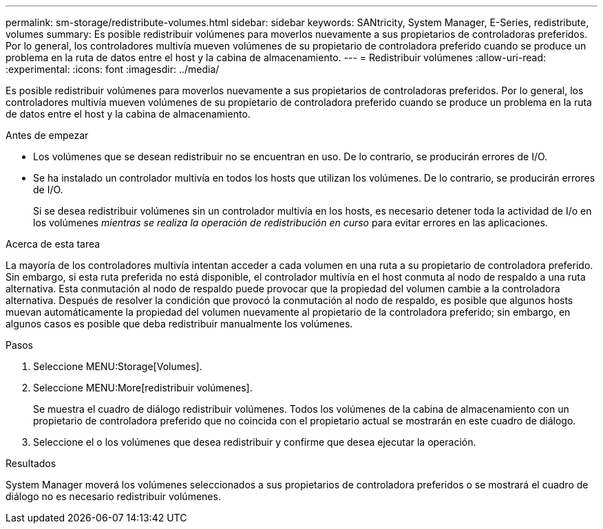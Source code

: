 ---
permalink: sm-storage/redistribute-volumes.html 
sidebar: sidebar 
keywords: SANtricity, System Manager, E-Series, redistribute, volumes 
summary: Es posible redistribuir volúmenes para moverlos nuevamente a sus propietarios de controladoras preferidos. Por lo general, los controladores multivía mueven volúmenes de su propietario de controladora preferido cuando se produce un problema en la ruta de datos entre el host y la cabina de almacenamiento. 
---
= Redistribuir volúmenes
:allow-uri-read: 
:experimental: 
:icons: font
:imagesdir: ../media/


[role="lead"]
Es posible redistribuir volúmenes para moverlos nuevamente a sus propietarios de controladoras preferidos. Por lo general, los controladores multivía mueven volúmenes de su propietario de controladora preferido cuando se produce un problema en la ruta de datos entre el host y la cabina de almacenamiento.

.Antes de empezar
* Los volúmenes que se desean redistribuir no se encuentran en uso. De lo contrario, se producirán errores de I/O.
* Se ha instalado un controlador multivía en todos los hosts que utilizan los volúmenes. De lo contrario, se producirán errores de I/O.
+
Si se desea redistribuir volúmenes sin un controlador multivía en los hosts, es necesario detener toda la actividad de I/o en los volúmenes _mientras se realiza la operación de redistribución en curso_ para evitar errores en las aplicaciones.



.Acerca de esta tarea
La mayoría de los controladores multivía intentan acceder a cada volumen en una ruta a su propietario de controladora preferido. Sin embargo, si esta ruta preferida no está disponible, el controlador multivía en el host conmuta al nodo de respaldo a una ruta alternativa. Esta conmutación al nodo de respaldo puede provocar que la propiedad del volumen cambie a la controladora alternativa. Después de resolver la condición que provocó la conmutación al nodo de respaldo, es posible que algunos hosts muevan automáticamente la propiedad del volumen nuevamente al propietario de la controladora preferido; sin embargo, en algunos casos es posible que deba redistribuir manualmente los volúmenes.

.Pasos
. Seleccione MENU:Storage[Volumes].
. Seleccione MENU:More[redistribuir volúmenes].
+
Se muestra el cuadro de diálogo redistribuir volúmenes. Todos los volúmenes de la cabina de almacenamiento con un propietario de controladora preferido que no coincida con el propietario actual se mostrarán en este cuadro de diálogo.

. Seleccione el o los volúmenes que desea redistribuir y confirme que desea ejecutar la operación.


.Resultados
System Manager moverá los volúmenes seleccionados a sus propietarios de controladora preferidos o se mostrará el cuadro de diálogo no es necesario redistribuir volúmenes.
